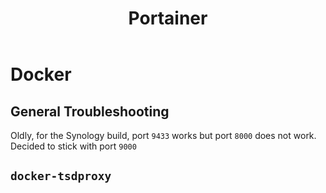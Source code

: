#+title: Portainer

* Docker

** General Troubleshooting

Oldly, for the Synology build, port =9433= works but port =8000= does not work. Decided to stick with port =9000=

** =docker-tsdproxy=

